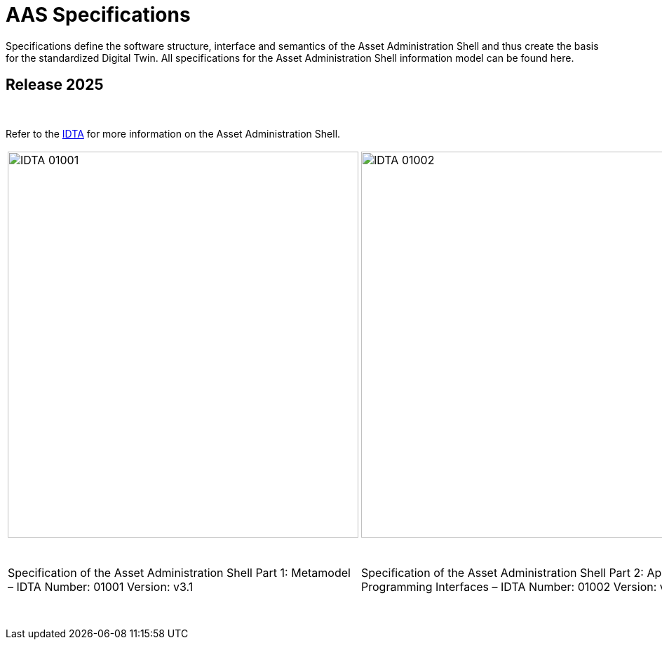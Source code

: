 = AAS Specifications

Specifications define the software structure, interface and semantics of the 
Asset Administration Shell and thus create the basis for the standardized Digital Twin. 
All specifications for the Asset Administration Shell information model can be found here.

== Release 2025

&nbsp;

:part-1-mainpage: IDTA-01001:ROOT:index.adoc
:part-2-mainpage: IDTA-01002:ROOT:index.adoc
:part-3a-mainpage: IDTA-01003-a:ROOT:index.adoc
:part-4-mainpage: IDTA-01004:ROOT:index.adoc
:part-5-mainpage: IDTA-01005:ROOT:index.adoc

Refer to the https://industrialdigitaltwin.org[IDTA,window=_blank] for more information on the Asset Administration Shell.

[cols="1,1,1,1,1", frame="none", grid="none", align="center"]
|===
a|
image::IDTA-01001.png[xref={part-1-mainpage}, window=_blank, opts=nofollow, width=500, height=550]
a|
image::IDTA-01002.png[xref={part-2-mainpage}, window=_blank, opts=nofollow, width=500, height=550]
a|
image::IDTA-01003-a.png[xref={part-3a-mainpage}, window=_blank, opts=nofollow, width=500, height=550]
a|
image::IDTA-01004.png[xref={part-4-mainpage}, window=_blank, opts=nofollow, width=500, height=550]
a|
image::IDTA-01005.png[xref={part-5-mainpage}, window=_blank, opts=nofollow, width=500, height=550]

5*^.^| +++<div style="height: 2rem;"></div>+++

|
Specification of the Asset Administration Shell Part 1: Metamodel – IDTA Number: 01001 Version: v3.1
|
Specification of the Asset Administration Shell Part 2: Application Programming Interfaces – IDTA Number: 01002 Version: v3.1
|
Specification of the Asset Administration Shell Part 3a: Data Specification – IEC 61360 – IDTA Number: 01003-a Version: v3.1
|
Specification of the Asset Administration Shell Part 4: Security – IDTA Number: 01004 Version: v3.0
|
Specification of the Asset Administration Shell Part 5: Package File Format (AASX) – IDTA Number: 01005 Version: v3.1
|===

&nbsp;
